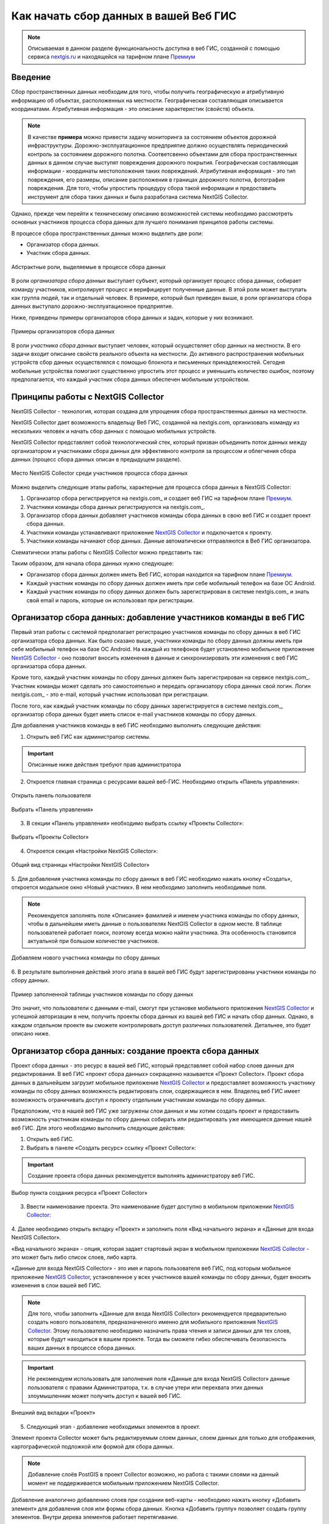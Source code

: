 .. _collector:

.. _nextgis.ru: http://nextgis.ru/
.. _NextGIS Collector: https://play.google.com/store/apps/details?id=com.nextgis.collector

Как начать сбор данных в вашей Веб ГИС
======================================

.. note::
    Описываемая в данном разделе функциональность доступна в веб ГИС, созданной с помощью сервиса nextgis.ru_ и
    находящейся на тарифном плане `Премиум <http://nextgis.ru/pricing/#premium/>`_

Введение
--------

Сбор пространственных данных необходим для того, чтобы получить географическую и атрибутивную информацию об объектах,
расположенных на местности. Географическая составляющая описывается координатами. Атрибутивная информация - это
описание характеристик (свойств) объекта.

.. note::
    В качестве **примера** можно привести задачу мониторинга за состоянием объектов дорожной инфраструктуры.
    Дорожно-эксплуатационное предприятие должно осуществлять периодический контроль за состоянием дорожного полотна.
    Соответсвенно объектами для сбора пространственных данных в данном случае выступят повреждения дорожного покрытия.
    Географическая составляющая информации - координаты местоположения таких повреждений. Атрибутивная информация - это
    тип повреждения, его размеры, описание расположения в границах дорожного полотна, фотография повреждения. Для того,
    чтобы упростить процедуру сбора такой информации и предоставить инструмент для сбора таких данных и была разработана
    система NextGIS Collector.

Однако, прежде чем перейти к техническому описанию возможностей системы необходимо рассмотреть основных участников
процесса сбора данных для лучшего понимания принципов работы системы.

В процессе сбора пространственных данных можно выделить две роли:

* Организатор сбора данных.
* Участник сбора данных.

.. figure:: _static/ngc-data-collection-team-clt.png
   :name: Абстрактные роли, выделяемые в процессе сбора данных
   :align: center

   Абстрактные роли, выделяемые в процессе сбора данных

В роли *организатора сбора данных* выступает субъект, который организует процесс сбора данных, собирает команду
участников, контролирует процесс и верифицирует полученные данные. В этой роли может выступать как группа людей, так
и отдельный человек. В примере, который был приведен выше, в роли организатора сбора данных выступало
дорожно-эксплуатационное предприятие.

Ниже, приведены примеры организаторов сбора данных и задач, которые у них возникают.

.. figure:: _static/ngc-team-lead.png
   :name: Примеры организаторов сбора данных
   :align: center

   Примеры  организаторов сбора данных

В роли *участника сбора данных* выступает человек, который осуществляет сбор данных на местности. В его задачи входит
описание свойств реального объекта на местности. До активного распространения мобильных устройств сбор данных
осуществлялся с помощью блокнота и письменных принадлежностей. Сегодня мобильные устройства помогают существенно
упростить этот процесс и уменьшить количество ошибок, поэтому предполагается, что каждый участник сбора данных
обеспечен мобильным устройством.


Принципы работы с NextGIS Collector
-----------------------------------

NextGIS Collector - технология, которая создана для упрощения сбора пространственных данных на местности.

NextGIS Collector дает возможность владельцу Веб ГИС, созданной на nextgis.com, организовать команду из
нескольких человек и начать сбор данных с помощью мобильных устройств.

NextGIS Collector представляет собой технологический стек, который призван объединить поток данных между
организатором и участниками сбора данных для эффективного контроля за процессом и облегчения сбора данных
(процесс сбора данных описан в предыдущем разделе).

.. figure:: _static/ngc-data-collection-team-ngc.png
   :name: Место NextGIS Collector среди участников процесса сбора данных
   :align: center

   Место NextGIS Collector среди участников процесса сбора данных

Можно выделить следующие этапы работы, характерные для процесса сбора данных в NextGIS Collector:

1. Организатор сбора регистрируется на nextgis.com_ и создает веб ГИС на тарифном
   плане `Премиум <http://nextgis.ru/pricing/#premium/>`_.
2. Участники команды сбора данных регистрируются на nextgis.com_.
3. Организатор сбора данных добавляет участников команды сбора данных в свою веб ГИС и создает проект сбора данных.
4. Участники команды устанавливают приложение `NextGIS Collector`_ и подключается к проекту.
5. Участники команды начинают сбор данных. Данные автоматически отправляются в Веб ГИС организатора.

Схематически этапы работы c NextGIS Collector можно представить так:

.. raw:: html

   <iframe width="560" height="315" src="https://www.youtube.com/embed/fal_oUeGiLE"
    frameborder="0" allow="accelerometer;
    autoplay; encrypted-media; gyroscope; picture-in-picture" allowfullscreen></iframe>


Таким образом, для начала сбора данных нужно следующее:

- Организатор сбора данных должен иметь Веб ГИС, которая находится на тарифном
  плане `Премиум <http://nextgis.ru/pricing/#premium/>`_.
- Каждый участник команды по сбору данных должен иметь при себе мобильный телефон на базе ОС Android.
- Каждый участник команды по сбору данных должен быть зарегистрирован в системе nextgis.com_ и
  знать свой email и пароль, которые он использовал при регистрации.


Организатор сбора данных: добавление участников команды в веб ГИС
-----------------------------------------------------------------

Первый этап работы с системой предполагает регистрацию участников команды по
сбору данных в веб ГИС организатора сбора данных. Как было сказано выше,
участники команды по сбору данных должны иметь при себе мобильный телефон на базе ОС Android.
На каждый из телефонов будет установлено мобильное приложение `NextGIS Collector`_ -
оно позволит вносить изменения в данные и синхронизировать эти изменения
с веб ГИС организатора сбора данных.

Кроме того, каждый участник команды по сбору данных должен быть зарегистрирован
на сервисе nextgis.com_. Участник команды может сделать это самостоятельно
и передать организатору сбора данных свой логин. Логин nextgis.com_ - это e-mail,
который участник использовал при регистрации.

После того, как каждый участник команды по сбору данных зарегистрируется в
системе nextgis.com_, организатор сбора данных будет иметь список e-mail
участников команды по сбору данных.

Для добавления участников команды в веб ГИС необходимо выполнить следующие действия:

1. Открыть веб ГИС как администратор системы.

.. important::
    Описанные ниже действия требуют прав администратора

2. Откроется главная страница с ресурсами вашей веб-ГИС. Необходимо открыть «Панель управления»:

.. figure:: _static/ngc-stages-001.png
   :name: ngc-stages-001
   :align: center

   Открыть панель пользователя

.. figure:: _static/ngc-stages-002.png
   :name: ngc-stages-002
   :align: center

   Выбрать «Панель управления»

3. В секции «Панель управления» необходимо выбрать ссылку «Проекты Collector»:

.. figure:: _static/ngc-stages-003.png
   :name: ngc-stages-003
   :align: center

   Выбрать «Проекты Collector»

4. Откроется секция «Настройки NextGIS Collector»:

.. figure:: _static/ngc-stages-004.png
   :name: ngc-stages-004
   :align: center

   Общий вид страницы «Настройки NextGIS Collector»

5. Для добавления участника команды по сбору данных в веб ГИС необходимо нажать кнопку «Создать»,
откроется модальное окно «Новый участник». В нем необходимо заполнить необходимые поля.

.. note::
    Рекомендуется заполнять поле «Описание» фамилией и именем участника команды по сбору данных,
    чтобы в дальнейшем иметь данные о пользователях NextGIS Collector в одном месте. В таблице пользователей
    работает поиск, поэтому всегда можно найти участника. Эта особенность становится актуальной при
    большом количестве участников.

.. figure:: _static/ngc-stages-005.png
   :name: ngc-stages-005
   :align: center

   Добавляем нового участника команды по сбору данных

6. В результате выполнения действий этого этапа в вашей веб ГИС будут зарегистрированы участники
команды по сбору данных.

.. figure:: _static/ngc-stages-006.png
   :name: ngc-stages-006
   :align: center

   Пример заполненной таблицы участников команды по сбору данных

Это значит, что пользователи с данными e-mail, смогут при установке
мобильного приложения `NextGIS Collector`_ и успешной авторизации в нем, получить проекты
сбора данных из вашей веб ГИС и начать сбор данных. Однако, в каждом отдельном проекте
вы сможете контролировать доступ различных пользователей. Детальнее, это будет описано ниже.

Организатор сбора данных: создание проекта сбора данных
-------------------------------------------------------

Проект сбора данных - это ресурс в вашей веб ГИС, который представляет собой набор слоев
данных для редактирования. В веб ГИС «проект сбора данных» сокращенно называется «Проект Collector».
Проект сбора данных в дальнейшем загрузит мобильное приложение `NextGIS Collector`_
и предоставляет возможность участнику команды по сбору данных возможность редактировать слои,
содержащиеся в нем. Владелец веб ГИС имеет возможность ограничивать доступ к проекту
отдельным участникам команды по сбору данных.

Предположим, что в нашей веб ГИС уже загружены слои данных и мы хотим создать проект
и предоставить возможность участникам команды по сбору данных собирать или редактировать
уже имеющиеся данные нашей веб ГИС. Для этого необходимо выполнить следующие действия:

1. Открыть веб ГИС.

2. Выбрать в панеле «Создать ресурс» ссылку «Проект Collector»:

.. important::
    Создание проекта сбора данных рекомендуется выполнять администратору веб ГИС.

.. figure:: _static/ngc-stages-007.png
   :name: ngc-stages-007
   :align: center

   Выбор пункта создания ресурса «Проект Collector»

3. Ввести наименование проекта. Это наименование будет доступно в мобильном приложении `NextGIS Collector`_:

.. figure:: _static/ngc-stages-008.png
   :name: ngc-stages-008
   :align: center

4. Далее необходимо открыть вкладку «Проект» и заполнить поля «Вид начального экрана» и
«Данные для входа NextGIS Collector».

«Вид начального экрана» - опция, которая задает стартовый экран в мобильном приложении `NextGIS Collector`_ -
это может быть либо список слоев, либо карта.

«Данные для входа NextGIS Collector» - это имя и пароль пользователя веб ГИС, под которым мобильное приложение
`NextGIS Collector`_, установленное у всех участников вашей команды по сбору данных, будет вносить изменения
в слои вашей веб ГИС.

.. note::
    Для того, чтобы заполнить «Данные для входа NextGIS Collector» рекомендуется предварительно создать нового
    пользователя, предназначенного именно для мобильного приложения `NextGIS Collector`_. Этому пользователю
    необходимо назначить права чтения и записи данных для тех слоев, которые будут находиться в вашем проекте.
    Тогда вы сможете гибко обеспечивать безопасность ваших данных в процессе сбора данных.

.. important::
    Не рекомендуем использовать для заполнения поля «Данные для входа NextGIS Collector» данные пользователя с
    правами Администратора, т.к. в случае утери или перехвата этих данных злоумышленник может получить
    доступ к вашей веб ГИС.

.. figure:: _static/ngc-stages-009.png
   :name: ngc-stages-009
   :align: center

   Внешний вид вкладки «Проект»

5. Следующий этап - добавление необходимых элементов в проект.

Элемент проекта Collector может быть редактируемым слоем данных, слоем данных для только для отображения,
картографической подложкой или формой для сбора данных.

.. note::
            Добавление слоёв PostGIS в проект Collector возможно, но работа с такими слоями на данный момент не поддерживается мобильным приложением NextGIS Collector.

Добавление аналогично добавлению слоев при создании веб-карты - необходимо нажать кнопку «Добавить элемент»
для добавления слоя или формы сбора данных. Кнопка  «Добавить группу» позволяет
создать группу элементов. Внутри дерева элементов работает перетягивание.

.. figure:: _static/ngc-stages-010.png
   :name: ngc-stages-010
   :align: center

   Внешний вид вкладки «Элементы»

Каждый элемент проекта Collector имеет следующие атрибуты:

- «Название» - название слоя, которое будет доступно в мобильном приложении NextGIS Collector.
- «Видимый» - контролирует видимость слоя в в мобильном приложении NextGIS Collector.
- «Редактируемый» - будет ли пользователь мобильного приложения NextGIS Collector иметь возможность редактирования слоя.
- «Синхронизируемый» - будут ли правки слоя синхронизироваться с вашей веб ГИС.
- «Время жизни» - время кеширования тайлов (актуален для тайловых слоев).
- «Минимальный зум» - минимальный зум на котором будет виден слой.
- «Максимальный зум» - максимальный зум на котором будет виден слой.

6. Далее необходимо предоставить доступ необходимым участникам команды сбора данных. На вкладке «Участники»
путем установления галок выбираем тех участников команды по сбору данных, которые должны участвовать в этом проекте:

.. figure:: _static/ngc-stages-011.png
   :name: ngc-stages-011
   :align: center

   Внешний вид вкладки «Участники»

7. Сохраняем проект.

В результате осуществления приведенных выше действий будет создан проект Collector (проект по сбору данных).

Таких проектов в вашей веб ГИС может быть неограниченное количество. В каждом из проектов вы можете ограничивать
или разрешать доступ только определенному набору участников из команды участников по сбору данных.


Участники команды: установка мобильного приложения и начало сбора данных
------------------------------------------------------------------------

Участнику команды по сбору данных для установки мобильного приложения необходимо загрузить
себе на телефон NextGIS Collector. Его можно установить из Google Play Store по ссылке - `NextGIS Collector`_.
Или найти по названию в Google Play Store.

 .. figure:: _static/ngc-user-01.png
   :name: ngc-user-01
   :align: center
   :width: 10cm

   Поиск в Play Market


После установки запустить приложение, пропустить информационные окна и дать необходимые разрешения:


 .. figure:: _static/ngc-user-02.png
   :name: ngc-user-02
   :align: center
   :width: 10cm

   Экран 1


 .. figure:: _static/ngc-user-03.png
   :name: ngc-user-03
   :align: center
   :width: 10cm

   Экран 2


 .. figure:: _static/ngc-user-04.png
   :name: ngc-user-04
   :align: center
   :width: 10cm




 .. figure:: _static/ngc-user-05.png
   :name: ngc-user-05
   :align: center
   :width: 10cm


 .. figure:: _static/ngc-user-06.png
   :name: ngc-user-06
   :align: center
   :width: 10cm

После успешного входа участник команды по сбору данных увидит список проектов.
Предположим, что в Веб ГИС был создан проект по сбору данных с настройкой стартовой страницы в виде списка.
При выборе этого тестового проекта мобильное приложение NextGIS Collector отобразит список слоев.
Также можно переключить в режим карты.

 .. figure:: _static/ngc-user-07.png
   :name: ngc-user-07
   :align: center
   :width: 10cm

   Выберите проект для сбора.

 .. figure:: _static/ngc-user-08.png
   :name: ngc-user-08
   :align: center
   :width: 10cm

   Редактируемые слои проекта

 .. figure:: _static/ngc-user-09.png
   :name: ngc-user-09
   :align: center
   :width: 10cm

   Список слоев проекта в режиме просмотра "Карта"

Участник команды сбора данных может начинать редактирование слоев. Инструменты редактирования
и подхода к редактированию аналогичны используемым в NextGIS Mobile.
